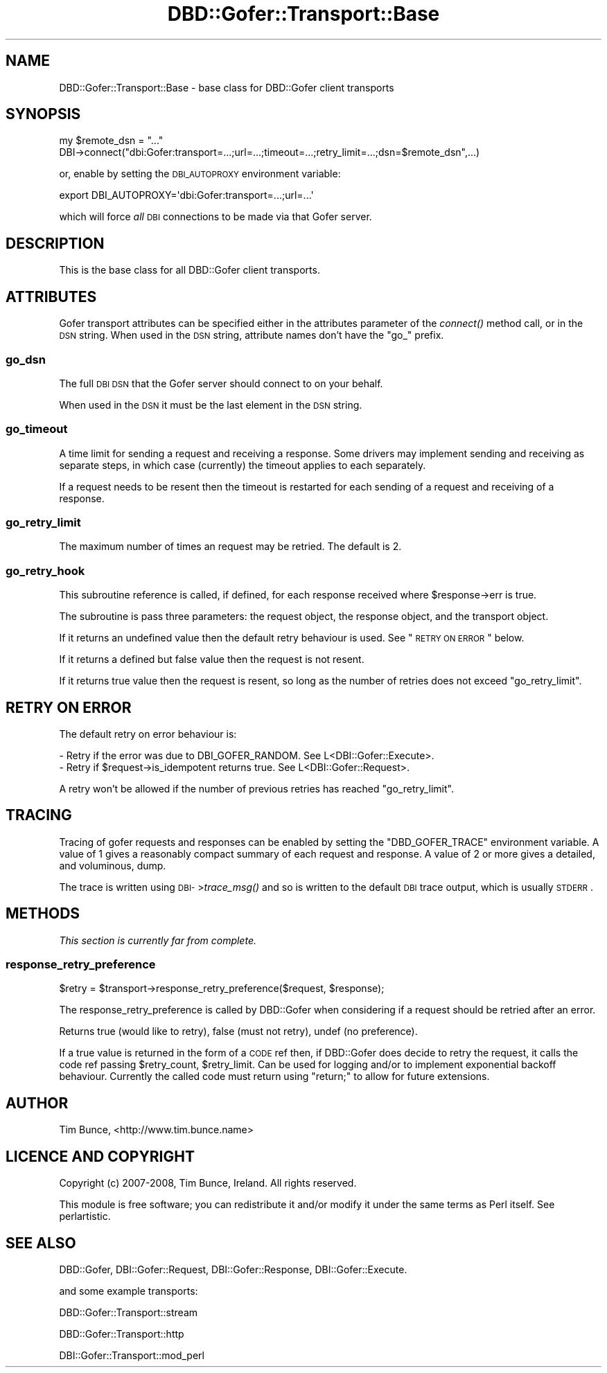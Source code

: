 .\" Automatically generated by Pod::Man 2.25 (Pod::Simple 3.16)
.\"
.\" Standard preamble:
.\" ========================================================================
.de Sp \" Vertical space (when we can't use .PP)
.if t .sp .5v
.if n .sp
..
.de Vb \" Begin verbatim text
.ft CW
.nf
.ne \\$1
..
.de Ve \" End verbatim text
.ft R
.fi
..
.\" Set up some character translations and predefined strings.  \*(-- will
.\" give an unbreakable dash, \*(PI will give pi, \*(L" will give a left
.\" double quote, and \*(R" will give a right double quote.  \*(C+ will
.\" give a nicer C++.  Capital omega is used to do unbreakable dashes and
.\" therefore won't be available.  \*(C` and \*(C' expand to `' in nroff,
.\" nothing in troff, for use with C<>.
.tr \(*W-
.ds C+ C\v'-.1v'\h'-1p'\s-2+\h'-1p'+\s0\v'.1v'\h'-1p'
.ie n \{\
.    ds -- \(*W-
.    ds PI pi
.    if (\n(.H=4u)&(1m=24u) .ds -- \(*W\h'-12u'\(*W\h'-12u'-\" diablo 10 pitch
.    if (\n(.H=4u)&(1m=20u) .ds -- \(*W\h'-12u'\(*W\h'-8u'-\"  diablo 12 pitch
.    ds L" ""
.    ds R" ""
.    ds C` ""
.    ds C' ""
'br\}
.el\{\
.    ds -- \|\(em\|
.    ds PI \(*p
.    ds L" ``
.    ds R" ''
'br\}
.\"
.\" Escape single quotes in literal strings from groff's Unicode transform.
.ie \n(.g .ds Aq \(aq
.el       .ds Aq '
.\"
.\" If the F register is turned on, we'll generate index entries on stderr for
.\" titles (.TH), headers (.SH), subsections (.SS), items (.Ip), and index
.\" entries marked with X<> in POD.  Of course, you'll have to process the
.\" output yourself in some meaningful fashion.
.ie \nF \{\
.    de IX
.    tm Index:\\$1\t\\n%\t"\\$2"
..
.    nr % 0
.    rr F
.\}
.el \{\
.    de IX
..
.\}
.\" ========================================================================
.\"
.IX Title "DBD::Gofer::Transport::Base 3"
.TH DBD::Gofer::Transport::Base 3 "2013-06-24" "perl v5.14.4" "User Contributed Perl Documentation"
.\" For nroff, turn off justification.  Always turn off hyphenation; it makes
.\" way too many mistakes in technical documents.
.if n .ad l
.nh
.SH "NAME"
DBD::Gofer::Transport::Base \- base class for DBD::Gofer client transports
.SH "SYNOPSIS"
.IX Header "SYNOPSIS"
.Vb 2
\&  my $remote_dsn = "..."
\&  DBI\->connect("dbi:Gofer:transport=...;url=...;timeout=...;retry_limit=...;dsn=$remote_dsn",...)
.Ve
.PP
or, enable by setting the \s-1DBI_AUTOPROXY\s0 environment variable:
.PP
.Vb 1
\&  export DBI_AUTOPROXY=\*(Aqdbi:Gofer:transport=...;url=...\*(Aq
.Ve
.PP
which will force \fIall\fR \s-1DBI\s0 connections to be made via that Gofer server.
.SH "DESCRIPTION"
.IX Header "DESCRIPTION"
This is the base class for all DBD::Gofer client transports.
.SH "ATTRIBUTES"
.IX Header "ATTRIBUTES"
Gofer transport attributes can be specified either in the attributes parameter
of the \fIconnect()\fR method call, or in the \s-1DSN\s0 string. When used in the \s-1DSN\s0
string, attribute names don't have the \f(CW\*(C`go_\*(C'\fR prefix.
.SS "go_dsn"
.IX Subsection "go_dsn"
The full \s-1DBI\s0 \s-1DSN\s0 that the Gofer server should connect to on your behalf.
.PP
When used in the \s-1DSN\s0 it must be the last element in the \s-1DSN\s0 string.
.SS "go_timeout"
.IX Subsection "go_timeout"
A time limit for sending a request and receiving a response. Some drivers may
implement sending and receiving as separate steps, in which case (currently)
the timeout applies to each separately.
.PP
If a request needs to be resent then the timeout is restarted for each sending
of a request and receiving of a response.
.SS "go_retry_limit"
.IX Subsection "go_retry_limit"
The maximum number of times an request may be retried. The default is 2.
.SS "go_retry_hook"
.IX Subsection "go_retry_hook"
This subroutine reference is called, if defined, for each response received where \f(CW$response\fR\->err is true.
.PP
The subroutine is pass three parameters: the request object, the response object, and the transport object.
.PP
If it returns an undefined value then the default retry behaviour is used. See \*(L"\s-1RETRY\s0 \s-1ON\s0 \s-1ERROR\s0\*(R" below.
.PP
If it returns a defined but false value then the request is not resent.
.PP
If it returns true value then the request is resent, so long as the number of retries does not exceed \f(CW\*(C`go_retry_limit\*(C'\fR.
.SH "RETRY ON ERROR"
.IX Header "RETRY ON ERROR"
The default retry on error behaviour is:
.PP
.Vb 1
\& \- Retry if the error was due to DBI_GOFER_RANDOM. See L<DBI::Gofer::Execute>.
\&
\& \- Retry if $request\->is_idempotent returns true. See L<DBI::Gofer::Request>.
.Ve
.PP
A retry won't be allowed if the number of previous retries has reached \f(CW\*(C`go_retry_limit\*(C'\fR.
.SH "TRACING"
.IX Header "TRACING"
Tracing of gofer requests and responses can be enabled by setting the
\&\f(CW\*(C`DBD_GOFER_TRACE\*(C'\fR environment variable. A value of 1 gives a reasonably
compact summary of each request and response. A value of 2 or more gives a
detailed, and voluminous, dump.
.PP
The trace is written using \s-1DBI\-\s0>\fItrace_msg()\fR and so is written to the default
\&\s-1DBI\s0 trace output, which is usually \s-1STDERR\s0.
.SH "METHODS"
.IX Header "METHODS"
\&\fIThis section is currently far from complete.\fR
.SS "response_retry_preference"
.IX Subsection "response_retry_preference"
.Vb 1
\&  $retry = $transport\->response_retry_preference($request, $response);
.Ve
.PP
The response_retry_preference is called by DBD::Gofer when considering if a
request should be retried after an error.
.PP
Returns true (would like to retry), false (must not retry), undef (no preference).
.PP
If a true value is returned in the form of a \s-1CODE\s0 ref then, if DBD::Gofer does
decide to retry the request, it calls the code ref passing \f(CW$retry_count\fR, \f(CW$retry_limit\fR.
Can be used for logging and/or to implement exponential backoff behaviour.
Currently the called code must return using \f(CW\*(C`return;\*(C'\fR to allow for future extensions.
.SH "AUTHOR"
.IX Header "AUTHOR"
Tim Bunce, <http://www.tim.bunce.name>
.SH "LICENCE AND COPYRIGHT"
.IX Header "LICENCE AND COPYRIGHT"
Copyright (c) 2007\-2008, Tim Bunce, Ireland. All rights reserved.
.PP
This module is free software; you can redistribute it and/or
modify it under the same terms as Perl itself. See perlartistic.
.SH "SEE ALSO"
.IX Header "SEE ALSO"
DBD::Gofer, DBI::Gofer::Request, DBI::Gofer::Response, DBI::Gofer::Execute.
.PP
and some example transports:
.PP
DBD::Gofer::Transport::stream
.PP
DBD::Gofer::Transport::http
.PP
DBI::Gofer::Transport::mod_perl
